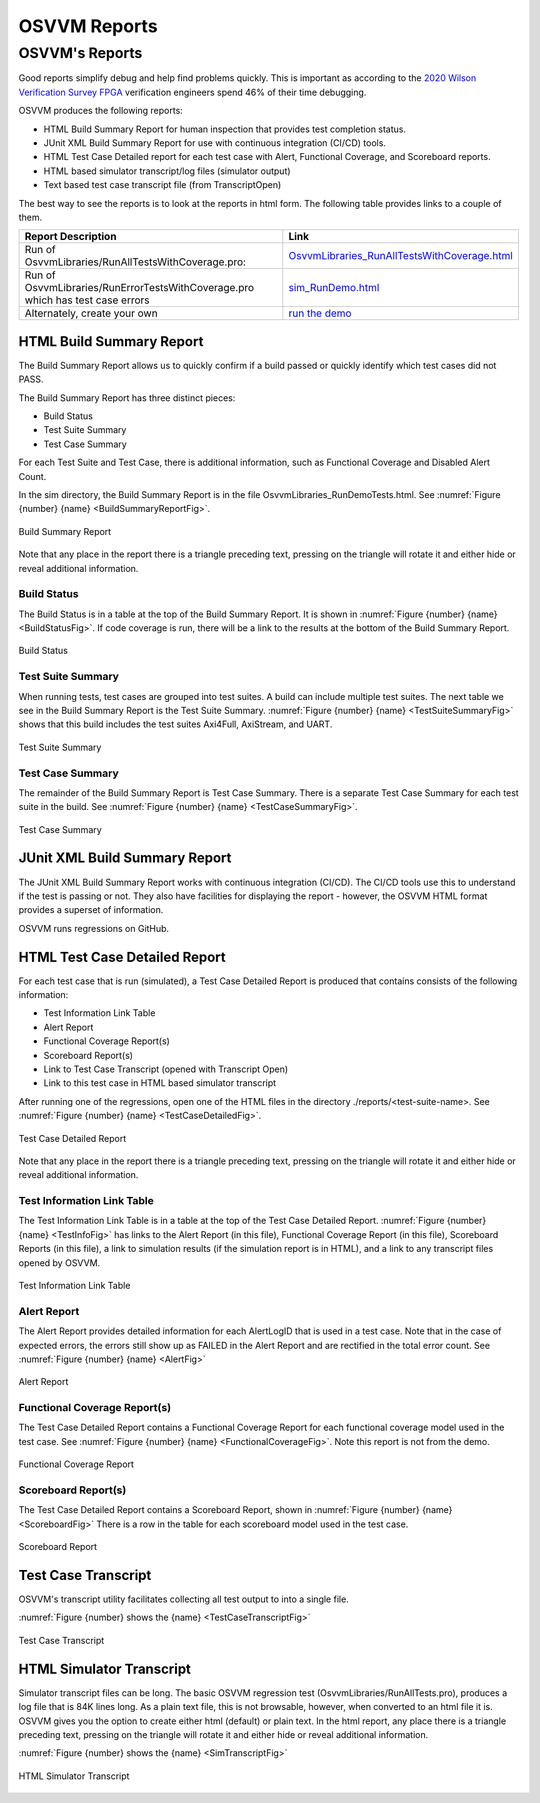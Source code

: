 OSVVM Reports
####################################################

OSVVM's Reports
==================================
Good reports simplify debug and help find problems quickly. 
This is important as according to the 
`2020 Wilson Verification Survey FPGA  <https://blogs.sw.siemens.com/verificationhorizons/2020/12/02/part-4-the-2020-wilson-research-group-functional-verification-study/>`__
verification engineers spend 46% of their time debugging.

OSVVM produces the following reports:   

- HTML Build Summary Report for human inspection that provides test completion status.  
- JUnit XML Build Summary Report for use with continuous integration (CI/CD) tools.   
- HTML Test Case Detailed report for each test case with Alert, Functional Coverage, and Scoreboard reports.  
- HTML based simulator transcript/log files (simulator output)  
- Text based test case transcript file (from TranscriptOpen)  

The best way to see the reports is to look at the reports in html form.   The following table provides links to a couple of them.

.. list-table:: 
    :widths: 30 20  
    :header-rows: 1
    
    * - Report Description
      - Link
    * - Run of OsvvmLibraries/RunAllTestsWithCoverage.pro: 
      - `OsvvmLibraries_RunAllTestsWithCoverage.html <https://osvvm.github.io/_static/riviera/OsvvmLibraries_RunAllTestsWithCoverage.html>`__
    * - Run of OsvvmLibraries/RunErrorTestsWithCoverage.pro which has test case errors
      - `sim_RunDemo.html <https://osvvm.github.io/_static/questa/sim_OsvvmDemo.html>`__
    * - Alternately, create your own
      - `run the demo <https://osvvm.github.io/Overview/Osvvm2GettingStarted.html>`__


HTML Build Summary Report
-------------------------------------------
The Build Summary Report allows us to quickly confirm if a 
build passed or quickly identify which test cases did not PASS. 

The Build Summary Report has three distinct pieces:  

- Build Status   
- Test Suite Summary   
- Test Case Summary   

For each Test Suite and Test Case, there is additional information,
such as Functional Coverage and Disabled Alert Count.

In the sim directory, the Build Summary Report is 
in the file OsvvmLibraries_RunDemoTests.html.
See :numref:`Figure {number} {name} <BuildSummaryReportFig>`.

.. figure:: images/DemoBuildSummaryReport.png
  :name: BuildSummaryReportFig
  :scale: 100 %
  :align: center
  
  Build Summary Report
  
Note that any place in the report there is a triangle preceding text,
pressing on the triangle will rotate it and either hide or reveal
additional information.


Build Status
~~~~~~~~~~~~~~~~~~~~~~~~~~~~~~~~
The Build Status is in a table at the top of the 
Build Summary Report. 
It is shown in :numref:`Figure {number} {name} <BuildStatusFig>`.
If code coverage is run, there will be a link to 
the results at the bottom of the Build Summary Report.

.. figure:: images/DemoBuildStatus.png
  :name: BuildStatusFig
  :scale: 100 %
  :align: center
  
  Build Status


Test Suite Summary
~~~~~~~~~~~~~~~~~~~~~~~~~~~~~~~~~~
When running tests, test cases are grouped into test suites.
A build can include multiple test suites.
The next table we see in the Build Summary Report is the
Test Suite Summary.  
:numref:`Figure {number} {name} <TestSuiteSummaryFig>` shows 
that this build includes the test suites Axi4Full, AxiStream, and UART.

.. figure:: images/DemoTestSuiteSummary.png
  :name: TestSuiteSummaryFig
  :scale: 100 %
  :align: center
  
  Test Suite Summary


Test Case Summary
~~~~~~~~~~~~~~~~~~~~~~~~~~~~~~~~~~
The remainder of the Build Summary Report is Test Case Summary.
There is a separate Test Case Summary for each test suite in the build.
See :numref:`Figure {number} {name} <TestCaseSummaryFig>`.

.. figure:: images/DemoTestCaseSummaries.png
  :name: TestCaseSummaryFig
  :scale: 100 %
  :align: center
  
  Test Case Summary

 
JUnit XML Build Summary Report
-------------------------------------------
The JUnit XML Build Summary Report works with 
continuous integration (CI/CD).   
The CI/CD tools use this to understand if the test
is passing or not.
They also have facilities for displaying the 
report - however, the OSVVM HTML format provides
a superset of information.

OSVVM runs regressions on GitHub.  

HTML Test Case Detailed Report
------------------------------------------
For each test case that is run (simulated), 
a Test Case Detailed Report is produced that
contains consists of the following information:  

- Test Information Link Table  
- Alert Report  
- Functional Coverage Report(s)  
- Scoreboard Report(s)  
- Link to Test Case Transcript (opened with Transcript Open)   
- Link to this test case in HTML based simulator transcript  

After running one of the regressions, open one of the HTML files 
in the directory ./reports/<test-suite-name>. 
See :numref:`Figure {number} {name} <TestCaseDetailedFig>`.

.. figure:: images/DemoTestCaseDetailedReport.png
  :name: TestCaseDetailedFig
  :scale: 100 %
  :align: center
  
  Test Case Detailed Report


Note that any place in the report there is a triangle preceding text,
pressing on the triangle will rotate it and either hide or reveal
additional information.


Test Information Link Table
~~~~~~~~~~~~~~~~~~~~~~~~~~~~~~~~~~
The Test Information Link Table is in a table at the top of the 
Test Case Detailed Report. 
:numref:`Figure {number} {name} <TestInfoFig>`
has links to the Alert Report (in this file),
Functional Coverage Report (in this file),
Scoreboard Reports (in this file),
a link to simulation results (if the simulation report is in HTML),
and a link to any transcript files opened by OSVVM.

.. figure:: images/DemoTestCaseLinks.png
  :name: TestInfoFig
  :scale: 100 %
  :align: center
  
  Test Information Link Table


Alert Report
~~~~~~~~~~~~~~~~~~~~~~~~~~~~~~~~~~
The Alert Report provides detailed information for each AlertLogID
that is used in a test case. Note that in the case of expected errors, the errors
still show up as FAILED in the Alert Report and are rectified in the total error count.
See :numref:`Figure {number} {name} <AlertFig>`

.. figure:: images/DemoAlertReport.png
  :name: AlertFig
  :scale: 100 %
  :align: center
  
  Alert Report


Functional Coverage Report(s)
~~~~~~~~~~~~~~~~~~~~~~~~~~~~~~~~~~
The Test Case Detailed Report contains a 
Functional Coverage Report for each 
functional coverage model used in the test case.
See :numref:`Figure {number} {name} <FunctionalCoverageFig>`.
Note this report is not from the demo.

.. figure:: images/CoverageReport.png
  :name: FunctionalCoverageFig
  :scale: 100 %
  :align: center
  
  Functional Coverage Report

Scoreboard Report(s)
~~~~~~~~~~~~~~~~~~~~~~~~~~~~~~~~~~
The Test Case Detailed Report contains a 
Scoreboard Report, shown in 
:numref:`Figure {number} {name} <ScoreboardFig>`
There is a row in the table for each
scoreboard model used in the test case.

.. figure:: images/DemoScoreboardReport.png
  :name: ScoreboardFig
  :scale: 100 %
  :align: center
  
  Scoreboard Report


Test Case Transcript
-------------------------------------------
OSVVM's transcript utility facilitates collecting all 
test output to into a single file.  

:numref:`Figure {number} shows the {name} <TestCaseTranscriptFig>`


.. figure:: images/DemoVHDLTranscript.png
  :name: TestCaseTranscriptFig
  :scale: 50 %
  :align: center
  
  Test Case Transcript



HTML Simulator Transcript
-------------------------------------------
Simulator transcript files can be long.  
The basic OSVVM regression test (OsvvmLibraries/RunAllTests.pro),
produces a log file that is 84K lines long.  
As a plain text file, this is not browsable, however,
when converted to an html file it is.
OSVVM gives you the option to create either html (default) or plain text.
In the html report, any place there is a triangle preceding text,
pressing on the triangle will rotate it and either hide or reveal
additional information.

:numref:`Figure {number} shows the {name} <SimTranscriptFig>`


.. figure:: images/DemoSimTranscript.png
  :name: SimTranscriptFig
  :scale: 50 %
  :align: center
  
  HTML Simulator Transcript
